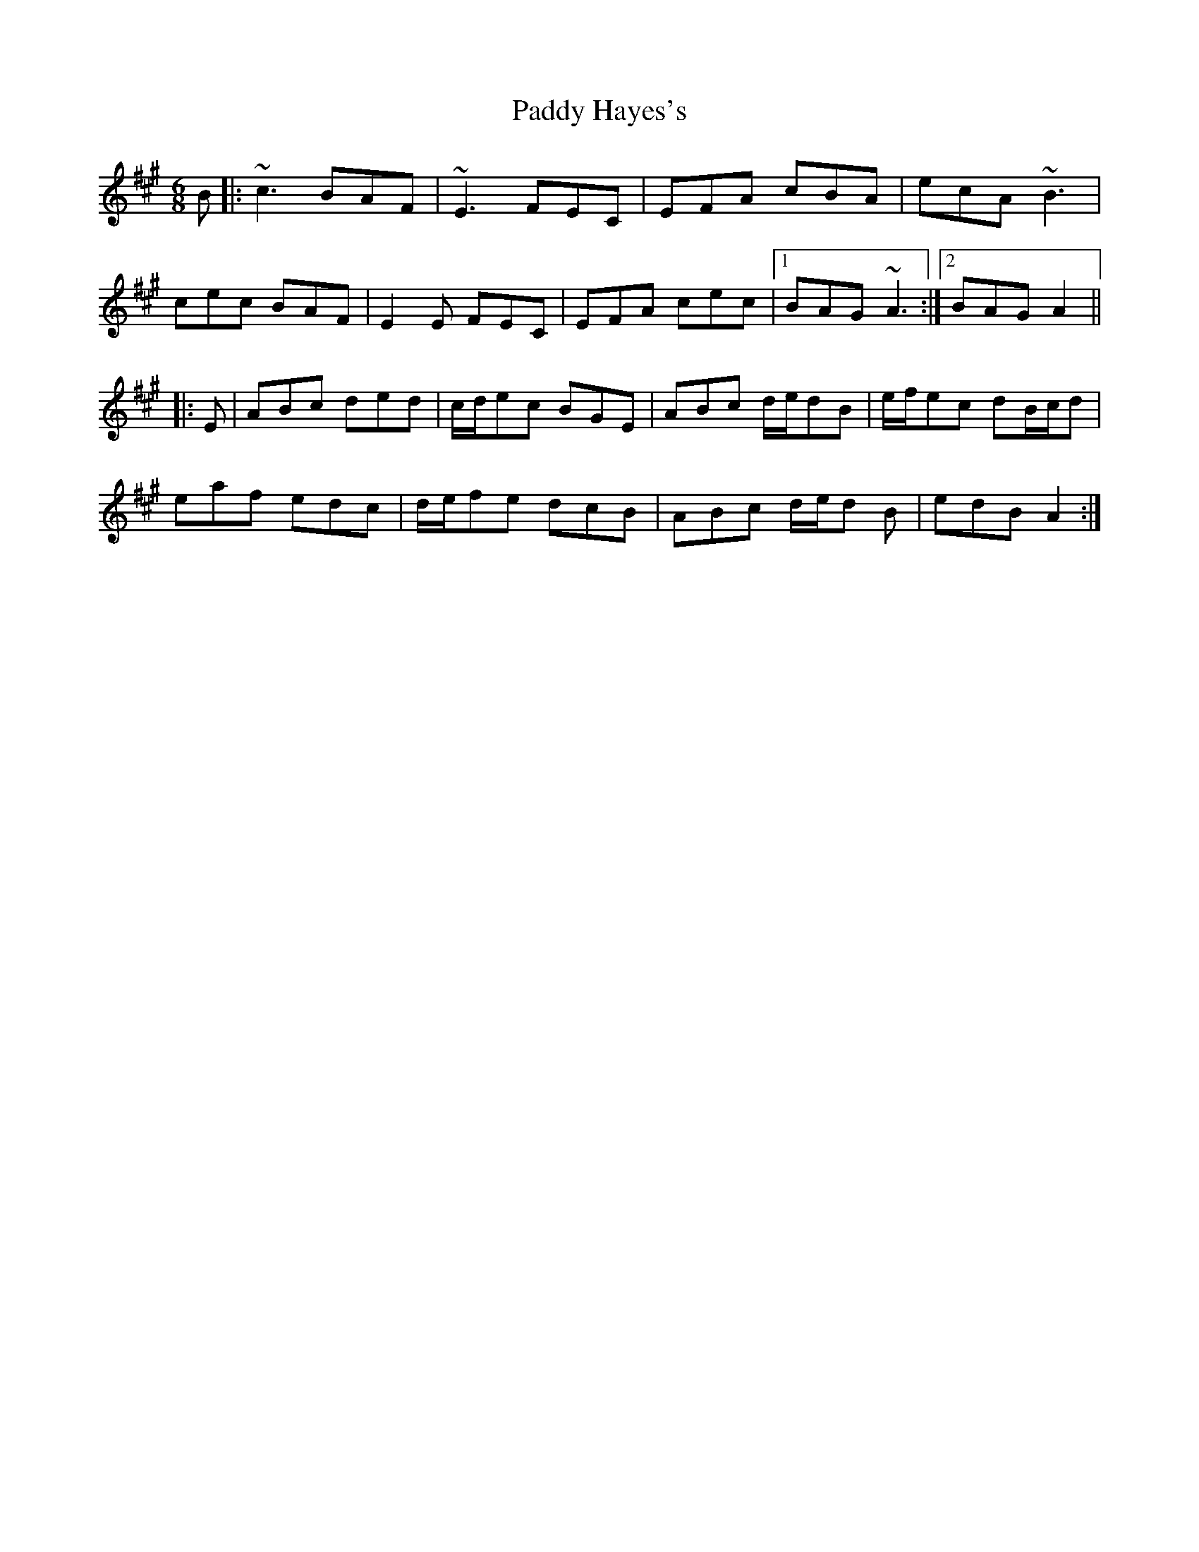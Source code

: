 X: 31273
T: Paddy Hayes's
R: jig
M: 6/8
K: Amajor
B|:~c3 BAF|~E3 FEC|EFA cBA|ecA ~B3|
cec BAF|E2 E FEC|EFA cec|1 BAG ~A3:|2 BAG A2||
|:E|ABc ded|c/d/ec BGE|ABc d/e/dB|e/f/ec dB/c/d|
eaf edc|d/e/fe dcB|ABc d/e/d B|edB A2:|

